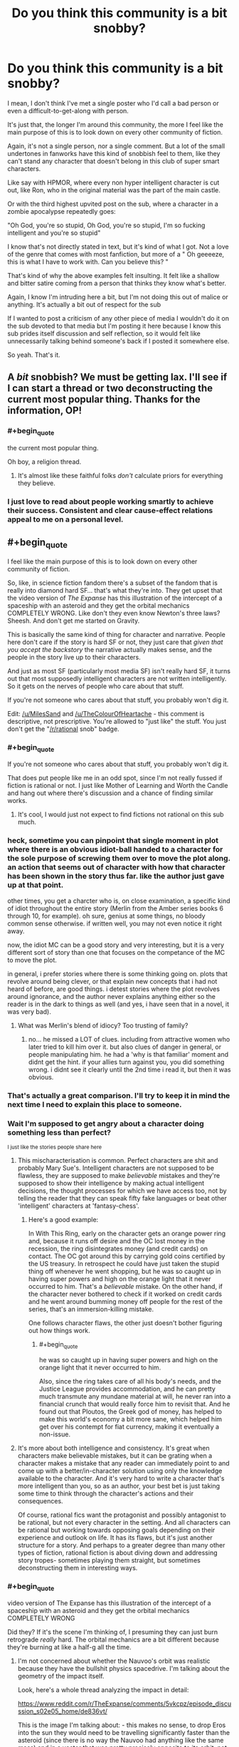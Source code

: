 #+TITLE: Do you think this community is a bit snobby?

* Do you think this community is a bit snobby?
:PROPERTIES:
:Author: Batpresident
:Score: 148
:DateUnix: 1547375829.0
:END:
I mean, I don't think I've met a single poster who I'd call a bad person or even a difficult-to-get-along with person.

It's just that, the longer I'm around this community, the more I feel like the main purpose of this is to look down on every other community of fiction.

Again, it's not a single person, nor a single comment. But a lot of the small undertones in fanworks have this kind of snobbish feel to them, like they can't stand any character that doesn't belong in this club of super smart characters.

Like say with HPMOR, where every non hyper intelligent character is cut out, like Ron, who in the original material was the part of the main castle.

Or with the third highest upvited post on the sub, where a character in a zombie apocalypse repeatedly goes:

"Oh God, you're so stupid, Oh God, you're so stupid, I'm so fucking intelligent and you're so stupid"

I know that's not directly stated in text, but it's kind of what I got. Not a love of the genre that comes with most fanfiction, but more of a " Oh geeeeze, this is what I have to work with. Can you believe this? "

That's kind of why the above examples felt insulting. It felt like a shallow and bitter satire coming from a person that thinks they know what's better.

Again, I know I'm intruding here a bit, but I'm not doing this out of malice or anything. It's actually a bit out of respect for the sub

If I wanted to post a criticism of any other piece of media I wouldn't do it on the sub devoted to that media but I'm posting it here because I know this sub prides itself discussion and self reflection, so it would felt like unnecessarily talking behind someone's back if I posted it somewhere else.

So yeah. That's it.


** A /bit/ snobbish? We must be getting lax. I'll see if I can start a thread or two deconstructing the current most popular thing. Thanks for the information, OP!
:PROPERTIES:
:Author: melmonella
:Score: 177
:DateUnix: 1547381962.0
:END:

*** #+begin_quote
  the current most popular thing.
#+end_quote

Oh boy, a religion thread.
:PROPERTIES:
:Author: appropriate-username
:Score: 87
:DateUnix: 1547388975.0
:END:

**** It's almost like these faithful folks /don't/ calculate priors for everything they believe.
:PROPERTIES:
:Author: LazarusRises
:Score: 28
:DateUnix: 1547479098.0
:END:


*** I just love to read about people working smartly to achieve their success. Consistent and clear cause-effect relations appeal to me on a personal level.
:PROPERTIES:
:Author: Rice_22
:Score: 8
:DateUnix: 1547457964.0
:END:


** #+begin_quote
  I feel like the main purpose of this is to look down on every other community of fiction.
#+end_quote

So, like, in science fiction fandom there's a subset of the fandom that is really into diamond hard SF... that's what they're into. They get upset that the video version of /The Expanse/ has this illustration of the intercept of a spaceship with an asteroid and they get the orbital mechanics COMPLETELY WRONG. Like don't they even know Newton's three laws? Sheesh. And don't get me started on Gravity.

This is basically the same kind of thing for character and narrative. People here don't care if the story is hard SF or not, they just care that /given that you accept the backstory/ the narrative actually makes sense, and the people in the story live up to their characters.

And just as most SF (particularly most media SF) isn't really hard SF, it turns out that most supposedly intelligent characters are not written intelligently. So it gets on the nerves of people who care about that stuff.

If you're not someone who cares about that stuff, you probably won't dig it.

Edit: [[/u/MilesSand]] and [[/u/TheColourOfHeartache]] - this comment is descriptive, not prescriptive. You're allowed to "just like" the stuff. You just don't get the "[[/r/rational]] snob" badge.
:PROPERTIES:
:Author: ArgentStonecutter
:Score: 143
:DateUnix: 1547382468.0
:END:

*** #+begin_quote
  If you're not someone who cares about that stuff, you probably won't dig it.
#+end_quote

That does put people like me in an odd spot, since I'm not really fussed if fiction is rational or not. I just like Mother of Learning and Worth the Candle and hang out where there's discussion and a chance of finding similar works.
:PROPERTIES:
:Author: TheColourOfHeartache
:Score: 42
:DateUnix: 1547410060.0
:END:

**** It's cool, I would just not expect to find fictions not rational on this sub much.
:PROPERTIES:
:Author: Seyt77
:Score: 5
:DateUnix: 1547417780.0
:END:


*** heck, sometime you can pinpoint that single moment in plot where there is an obvious idiot-ball handed to a character for the sole purpose of screwing them over to move the plot along. an action that seems out of character with how that character has been shown in the story thus far. like the author just gave up at that point.

other times, you get a charcter who is, on close examination, a specific kind of idiot throughout the entire story (Merlin from the Amber series books 6 through 10, for example). oh sure, genius at some things, no bloody common sense otherwise. if written well, you may not even notice it right away.

now, the idiot MC can be a good story and very interesting, but it is a very different sort of story than one that focuses on the competance of the MC to move the plot.

in general, i prefer stories where there is some thinking going on. plots that revolve around being clever, or that explain new concepts that i had not heard of before, are good things. i detest stories where the plot revolves around ignorance, and the author never explains anything either so the reader is in the dark to things as well (and yes, i have seen that in a novel, it was very bad).
:PROPERTIES:
:Author: Teulisch
:Score: 24
:DateUnix: 1547397336.0
:END:

**** What was Merlin's blend of idiocy? Too trusting of family?
:PROPERTIES:
:Author: Olivedoggy
:Score: 1
:DateUnix: 1547726245.0
:END:

***** no... he missed a LOT of clues. including from attractive women who later tried to kill him over it. but also clues of danger in general, or people manipulating him. he had a 'why is that familiar' moment and didnt get the hint. if your allies turn against you, you did something wrong. i didnt see it clearly until the 2nd time i read it, but then it was obvious.
:PROPERTIES:
:Author: Teulisch
:Score: 1
:DateUnix: 1547737754.0
:END:


*** That's actually a great comparison. I'll try to keep it in mind the next time I need to explain this place to someone.
:PROPERTIES:
:Author: Detsuahxe
:Score: 33
:DateUnix: 1547383713.0
:END:


*** Wait I'm supposed to get angry about a character doing something less than perfect?

^{I just like the stories people share here}
:PROPERTIES:
:Author: MilesSand
:Score: 12
:DateUnix: 1547412099.0
:END:

**** This mischaracterisation is common. Perfect characters are shit and probably Mary Sue's. Intelligent characters are not supposed to be flawless, they are supposed to make /believable/ mistakes and they're supposed to show their intelligence by making actual intelligent decisions, the thought processes for which we have access too, not by telling the reader that they can speak fifty fake languages or beat other 'intelligent' characters at 'fantasy-chess'.
:PROPERTIES:
:Author: sparkc
:Score: 33
:DateUnix: 1547422962.0
:END:

***** Here's a good example:

In With This Ring, early on the character gets an orange power ring and, because it runs off desire and the OC lost money in the recession, the ring disintegrates money (and credit cards) on contact. The OC got around this by carrying gold coins certified by the US treasury. In retrospect he could have just taken the stupid thing off whenever he went shopping, but he was so caught up in having super powers and high on the orange light that it never occurred to him. That's a /believable/ mistake. On the other hand, if the character never bothered to check if it worked on credit cards and he went around bumming money off people for the rest of the series, that's an immersion-killing mistake.

One follows character flaws, the other just doesn't bother figuring out how things work.
:PROPERTIES:
:Author: Ardvarkeating101
:Score: 15
:DateUnix: 1547450537.0
:END:

****** #+begin_quote
  he was so caught up in having super powers and high on the orange light that it never occurred to him.
#+end_quote

Also, since the ring takes care of all his body's needs, and the Justice League provides accommodation, and he can pretty much transmute any mundane material at will, he never ran into a financial crunch that would really force him to revisit that. And he found out that Ploutos, the Greek god of money, has helped to make this world's economy a bit more sane, which helped him get over his contempt for fiat currency, making it eventually a non-issue.
:PROPERTIES:
:Author: thrawnca
:Score: 3
:DateUnix: 1547524239.0
:END:


**** It's more about both intelligence and consistency. It's great when characters make believable mistakes, but it can be grating when a character makes a mistake that any reader can immediately point to and come up with a better/in-character solution using only the knowledge available to the character. And it's very hard to write a character that's more intelligent than you, so as an author, your best bet is just taking some time to think through the character's actions and their consequences.

Of course, rational fics want the protagonist and possibly antagonist to be rational, but not every character in the setting. And all characters can be rational but working towards opposing goals depending on their experience and outlook on life. It has its flaws, but it's just another structure for a story. And perhaps to a greater degree than many other types of fiction, rational fiction is about diving down and addressing story tropes- sometimes playing them straight, but sometimes deconstructing them in interesting ways.
:PROPERTIES:
:Author: AnimaLepton
:Score: 9
:DateUnix: 1547516891.0
:END:


*** #+begin_quote
  video version of The Expanse has this illustration of the intercept of a spaceship with an asteroid and they get the orbital mechanics COMPLETELY WRONG
#+end_quote

Did they? If it's the scene I'm thinking of, I presuming they can just burn retrograde /really/ hard. The orbital mechanics are a bit different because they're burning at like a half-g all the time.
:PROPERTIES:
:Author: traverseda
:Score: 5
:DateUnix: 1547396002.0
:END:

**** I'm not concerned about whether the Nauvoo's orbit was realistic because they have the bullshit physics spacedrive. I'm talking about the geometry of the impact itself.

Look, here's a whole thread analyzing the impact in detail:

[[https://www.reddit.com/r/TheExpanse/comments/5vkcpz/episode_discussion_s02e05_home/de836vt/]]

This is the image I'm talking about: [[http://i.imgur.com/5h7vTQj.png]] - this makes no sense, to drop Eros into the sun they would need to be travelling significantly faster than the asteroid (since there is no way the Nauvoo had anything like the same mass) and in a vector that was pretty precisely opposite to its orbit, not coming in from the countersolar point like a big baseball bat. That would leave it still in orbit, with a lower perihelion and a higher apohelion and possibly in an Earth-crossing orbit.
:PROPERTIES:
:Author: ArgentStonecutter
:Score: 22
:DateUnix: 1547397940.0
:END:

***** Found the hard-SF fan. It was OP all along!
:PROPERTIES:
:Author: C_Densem
:Score: 8
:DateUnix: 1547442188.0
:END:

****** /"And don't get me started on Gravity"/ wasn't a dead giveaway?
:PROPERTIES:
:Author: ArgentStonecutter
:Score: 6
:DateUnix: 1547475620.0
:END:


*** I think that the key problem is, if you care about the details - like SF physics - then watching a story ignore them /breaks suspension of disbelief/. It jolts you out of enjoying the story and /reminds/ you that it's fiction. Of course, everyone has different pet peeves, so not everyone cares about the particular traits that this subreddit wants to fix.

Given the above, it's understandable, I think, that many community members seem annoyed at non-rational fiction. The non-rationality has spoiled their reading/viewing experience.
:PROPERTIES:
:Author: thrawnca
:Score: 6
:DateUnix: 1547524464.0
:END:


** I know that after finding out about this genre and thoroughly loving it I've found it difficult to really get into books without a rational protagonist. But I personally don't look down on people with different tastes or those tastes themselves.

I've got two roommates, one is a medical student and the other is a doctor. One loves the shit out of cringe comedy (Inbetweeners and Blue Mountain State) and hated Mad Max Fury Road. The other is a huge fan of dark comedies with stupid death scenes and laughs long and hard at them. Otherwise both are incredibly intelligent and great company. in my view a person's taste is a bit like their fetish. It rarely impacts who they are outside of that taste. I don't like it but I respect it.

tl;dr: to each their own.

But that's just me.
:PROPERTIES:
:Author: Mingablo
:Score: 49
:DateUnix: 1547380124.0
:END:

*** For me personally this genre made it harder to enjoy thinking about and theorizing about less rational protagonists. Good literature and media that isn't very rational is still enjoyable to consume, but thinking about it during the process and trying to make predictions is less enjoyable since you're likely to be wrong for dumb reasons.

There's also two levels of rationalist fiction in my opinion, the first level is just characters and settings that a trying to be realistically consistent and the second is where characters actively break down their thought processes as a focus. I'm not a huge fan of the second level so maybe that makes it easier on me.

Another factor is that I believe stories that are rational are more likely to be good, authors that think hard and plan things out tend to make more rational works and better authors tend to do those steps better, so we kind of get spoiled here.

I do wonder how people who like mystery/whodunit stories get effected by this community. I never really liked the genre before and this community encouraging deeper examination might have made it worse for me (not counting the cool rational ones where they actively try to be solvable).
:PROPERTIES:
:Author: RetardedWabbit
:Score: 23
:DateUnix: 1547397238.0
:END:

**** I agree with you. Unfortunately my love of rationalist fiction also coincided with a period in which I dove deep into breakdowns of story tropes. The effect seems to have compounded.

I'd also further delineate rational fiction into stories with either a rational protagonist and/or a rational world. I like a rational protagonist trying to makes sense of a seemingly irrational world (Practical guide) or a somewhat irrational protagonist trying to make their way in a completely rational world, although this is rarer.

As for mysteries, I've never liked them unless they're very off the wall (Commander Vimes or Dirk Gently). Strangely enough these also seem to be quite rational.
:PROPERTIES:
:Author: Mingablo
:Score: 5
:DateUnix: 1547457417.0
:END:

***** Any suggestions for an irrational protagonist in a rational world? I have a feeling I'll love it, if I don't tear my hair out first.
:PROPERTIES:
:Author: SomeOtherRandom
:Score: 2
:DateUnix: 1547702674.0
:END:

****** I've wracked my brains for the past half hour trying to think of something but I've drawn a blank. The sub-genre has to exist but I don't know anything that really qualifies. I think that most people who set out to have a world that is well defined and reacts in ways that can be predicted want to make a protagonist that can use it.
:PROPERTIES:
:Author: Mingablo
:Score: 2
:DateUnix: 1547706858.0
:END:

******* Simulationist is the genre you're looking for.
:PROPERTIES:
:Author: 18scsc
:Score: 2
:DateUnix: 1547801974.0
:END:


****** Simulationist is the genre you're looking for.
:PROPERTIES:
:Author: 18scsc
:Score: 1
:DateUnix: 1547801972.0
:END:


****** Worm
:PROPERTIES:
:Score: 1
:DateUnix: 1549685466.0
:END:


*** I'm here because I like munchkinry and overpowered protagonists, as long as they're not too Mary Sue. There are two completely different ways that I've seen this done well. Rational fiction is a good way to make protagonists earn their powers by cleverly exploiting whatever world they're in, so it doesn't feel cheap. Alternatively, flawed and ridiculous characters like in One Punch Man or One Piece or The Seventh Horcrux makes it clear that you're not supposed to take the characters seriously or praise how amazing they are because that's not the point of the story.

I like rational protagonists who I can identify with and deliberately irrational protagonists who I'm supposed to laugh at and enjoy the show. It's the uncanny valley in between that annoys me, where they're inconsistent and act normally most of the time except when the plot demands that they do something stupid.
:PROPERTIES:
:Author: hh26
:Score: 6
:DateUnix: 1547439886.0
:END:


*** What's your opinion on Mad Max: Fury Road?
:PROPERTIES:
:Author: Bowbreaker
:Score: 1
:DateUnix: 1547455046.0
:END:

**** It is in the top 3 of the best action films ever made and my personal favourite. Only film I've ever willingly seen in cinemas more than once and is an absolute masterpiece in almost every regard.
:PROPERTIES:
:Author: Mingablo
:Score: 4
:DateUnix: 1547456839.0
:END:


** Us snobbish pseudointellectuals need a safe space too. ;)
:PROPERTIES:
:Author: megazver
:Score: 83
:DateUnix: 1547378711.0
:END:

*** What a perfect irony. I enjoyed argument. Anyone can point my mistake and can I point your mistake in turn, so that several post under a thread, we could compose a solid argument.
:PROPERTIES:
:Author: sambelulek
:Score: 7
:DateUnix: 1547530416.0
:END:

**** Actually thinking about it, we /do/ need a safe space: One where anyone trying to argue with us is actually interested in intellectual debate, not to just prove us wrong with cheap gotchas or insults.
:PROPERTIES:
:Author: causalchain
:Score: 7
:DateUnix: 1547592579.0
:END:


** Yes, it's a persistent problem with the community, and has been pretty much since its inception. Part of the problem is that mean-spirited "parody" is a lot easier than an honest attempt at deconstruction and/or reconstruction. It's easy to laugh at some dumb thing a writer did because they wanted to move the plot along and not ask questions, but it's /hard/ (or at least takes /effort/) to follow a premise through to its natural conclusion, or to rebuild the premise so that it's got the same conclusion but with more nuance and thought. So people will just do the mean-spirited pointing-out-flaws thing, because that requires little effort (and frankly, little intelligence).

For my part, I try not to do that kind of thing, because I think there's way too much of it, both in this subreddit, and in the wider culture. It's a tough battle though, because one side is spending more time and effort than the other. (And I will grudgingly admit to not being perfect, as well as being a snob of a different sort.)
:PROPERTIES:
:Author: alexanderwales
:Score: 51
:DateUnix: 1547397813.0
:END:

*** My first reaction to OP was that they had just finished reading HPMOR and perhaps skimmed a few of the top 'all time' posts because there experience with this sub differed so much from mine. Then i saw this and figured that you're more on top of this sub than I and not prone to exaggeration so there must be something to the claim, and then EY has replied and implied this is an issue the sub has as well and i'm wondering what on earth i've been oblivious to all this time.

I'm not asking you to single out any specific users/comments but do any examples come to mind of problematic posts/threads in the past that are representative of the sort of issue you're speaking of? I'm baffled at what i've been missing but clearly i'm missing something.
:PROPERTIES:
:Author: sparkc
:Score: 13
:DateUnix: 1547460599.0
:END:

**** I think it's useful to divide the community out into the the commentariat and the writers, because they have very different roles, and each contribute to "the community" in different ways.

For writers, the thing I'll see most often is a snide contempt for the source material, namely by having characters point out how stupid some thing that happened in canon was (even though it's not canon in their own work). This is similarly the case when there's a Lone Sane Man who is the only point of departure for the work, and who spends most of his time "satirically" pointing out everything dumb in the world with very little charity given to the original worldbuilding/plot. This, I think, has tapered off a bit with time, but a lot of the 2013-2014 era stuff was in that vein, and I still see it from time to time. I don't tend to find it particularly clever, in part because criticism by way of exaggeration and denigration doesn't seem (to me) like it takes too much work or thought.

For the commentariat ... I actually would say that it's gotten better over time, but it's really hard to judge. What I mean is mostly comments in the form of "that's dumb, why did X not do Y?" without any actual consideration for why X didn't do Y. It's not so much the criticism, I guess, it's the format of the criticism and the feeling that whoever is doing the talking went in with a negative mindset looking for things to complain about, regardless of whether those complaints were actually grounded in cogent thought. To give some analogies, it's like a hard scifi fan picking up a soft scifi book and picking it apart piece by piece, or someone who's really into wine picking up a ten dollar bottle to mercilessly mock its quality.

There's a lot of that stuff all over the internet. "People complain about things" is a cottage industry where you can make good money. It's not that it doesn't have a place, it's just that it seems to me that it's pretty low value, because it doesn't take much effort and doesn't tend to produce good content. I'm much more of the mind that "rational fiction" as a genre should be about creating new things or exploring old things, not simply being negative about works that are outside the genre and don't live up to ideals that they weren't even aspiring to.

(The extent to which the above actually matches to "snobbery" is up for debate, as is the question of to what extent it's actually a problem present in writers or the commentators.)
:PROPERTIES:
:Author: alexanderwales
:Score: 17
:DateUnix: 1547487416.0
:END:

***** Your second example is probably not great because some of the best sci fi of all time is soft sci fi. I would even argue that the sizable majority of the best sci fi, from like a critical/literary point of view, is soft sci. I think a lot of the [[/r/rational][r/rational]] community views fiction as being essentially a manual or set of instructions rather than as an artistic device. There are a lot of reasons why this is the case but I think that kind of attitude lends itself very strongly to the type of piecemeal criticism that used to be common. I will say that the community is mostly just [[/r/goodwebserials][r/goodwebserials]] at this point, though, so maybe these criticisms of the community in general are a little mistimed.
:PROPERTIES:
:Author: Sampatrick15
:Score: 4
:DateUnix: 1547539808.0
:END:

****** It's the whole truth vs beauty thing, isn't it? Art is a set of psychological manipulations to make things interesting, sheer unadulterated communication of truth as you see it is best reserved for academic papers (and even then learn to write engagingly, please!). That's why I love Blindsight and the Masquerade series so much. They're beautiful, and teach you something useful along the way.

You could say the same of stuff like HPMoR and The Waves Arisen, honestly. For all HPMoR's flaws, it had one of the best antagonists I've ever seen in fiction. The character writing for Quirrel was superb, and the writing style was sugary and delicious.
:PROPERTIES:
:Author: CoronaPollentia
:Score: 4
:DateUnix: 1547554266.0
:END:


**** Not them, but there was a pretty popular thread a few months ago that asked something to the effect of "What's the thing you dislike most in mainstream fiction?" and it was over 50 replies of what OP is complaining about, in the pettiest and least constructive ways possible.
:PROPERTIES:
:Author: Makin-
:Score: 3
:DateUnix: 1547473427.0
:END:


*** I have to say, the only fanfiction on here that I remember that took the easy, mean-spirited approach was HPMoR itself. And that was still popular enough to codify this genre and inspire enough spin-offs to birth this subreddit.

But maybe my standards are lower than yours. Which stories that are or were popular on here are you thinking of?
:PROPERTIES:
:Author: Bowbreaker
:Score: 10
:DateUnix: 1547455417.0
:END:

**** I think the important (and bad) part of the easy, mean-spirited approach is that it's /just/ pointing out flaws, rather than providing constructive value of its own. You could definitely call HPMoR mean-spirited in parts, but I think it did an excellent job of reconstructing various aspects of the setting, and creating consistent rules to explain things like Time Turners and Transfiguration. So I think it's actually quite a good example of the second category, of rebuilding a premise with more nuance and thought, and that's one of the things I really loved about it.
:PROPERTIES:
:Author: Zephyr1011
:Score: 7
:DateUnix: 1547507316.0
:END:

***** With HPMOR, one problem that it faced is that there's a whole host of good Harry Potter fanfiction that's long since dived into and deconstructed magic in different/interesting ways, or delved into the characters/Voldemort in particular. There are some thing HPMOR does particularly well, but also a fair chunk of things that weigh it down.

As someone who got into it from the "Harry Potter fanfic" side of things, it does a lot of pure rewriting of the magic, which is one of the factors that makes it "feel" less like Harry Potter- these rules works well in fiction where you get to purely establish the setting, but less so when you're changing an existing one and your character's exploitation/munchkinry is effectively only possible because you created rules that allowed it. You're literally rewriting existing rules by author fiat, which is fine in most fanfiction, but feels out of place in a self-proclaimed "rational" fic. For transfiguration, canon HP transfigurations do not actually run out of magic and revert. In comparison, I've read fics like Taure's "The Power He Knows Not" that capture that magic and have prose that feels familiar to the series.

And of course, it feels overly bloated- much of Hermione's adventures, the actual battles post part 1, etc. Or for another example, the idea of magic being stored and transferred for potions with acorns is a common idea in HP fanfic. But HPMOR presents that and other ideas/innovations only up because Harry thought about it without experimentation, offscreen. The magic is only narrated to the reader directly before the event and generally only shows up when he needs that bit of magic.
:PROPERTIES:
:Author: AnimaLepton
:Score: 11
:DateUnix: 1547517662.0
:END:


*** #+begin_quote
  as well as being a snob of a different sort.)
#+end_quote

A History "snob"?
:PROPERTIES:
:Author: GeneralExtension
:Score: 2
:DateUnix: 1547429395.0
:END:

**** Nah, I'm a literary snob. Not /that much/ of a snob, but a bit of one. I like my stories to have themes, to not meander too much from their central conceit or plot, to have strong characterization that ties in with the plot in some way, flaws that get overcome, etc. Good prose too, though I'm a little more lenient about that if the pacing is good.

For a lot of people, none of that stuff is really vital. It might be nice to have, but if it's missing, eh, so long as there's a lot of it, that might be fine.

So I'm a snob in that sense.
:PROPERTIES:
:Author: alexanderwales
:Score: 8
:DateUnix: 1547436092.0
:END:

***** I've always thought that different stories usually have different strengths - characters, world building, plot, etc. If you try to do a bunch at once, you might end up with an epic - a big book with lots of characters, a lot of different countries and people, and multiple stories going at once. Comparatively, a good tragedy only needs a few characters, and a few locations. (And the characters usually have flaws because that's where the story comes from.)
:PROPERTIES:
:Author: GeneralExtension
:Score: 3
:DateUnix: 1547504901.0
:END:

****** This is why most epic fiction written nowadays is kinda bad. They all try to be the story of ten different people and end up being ten bad stories. The reason why epic poetry works so well is because it's the story of one person in many places or else one place and many persons. Trying to tell the story of many persons in many places undermines each individual story you try to tell by drawing importance away from that story.
:PROPERTIES:
:Author: Sampatrick15
:Score: 5
:DateUnix: 1547540417.0
:END:

******* I've always been drawn to it (when reading physical books) because, all else being equal, reading a good book which is longer is better. Sometimes an author didn't feel like splitting up one story into separate volumes, and instead of a series, there's just a stand alone book and it's great and it has less of that problem. I've only read one epic I didn't enjoy (and finish reading) and it was the Wheel of Time - 12 books, each super long, and the author died before writing the last book, which ended up getting published as 3 books, and that really should have been my first clue.

That doesn't mean writing a good book that's longer is just as easy, but as a series goes on, it seems to happen naturally.

EDIT: What did you think of Lord of the Rings?
:PROPERTIES:
:Author: GeneralExtension
:Score: 2
:DateUnix: 1547573431.0
:END:

******** Lord of the Rings is really, really good because of the way that the prose at the start of the epic is very workmanlike and as the stakes grow higher and the book becomes more myth-like, the prose takes on those traits as well.
:PROPERTIES:
:Author: Sampatrick15
:Score: 5
:DateUnix: 1547574632.0
:END:


***** How can pacing be good if prose is bad? I would say that good pacing is in fact almost the definition of good prose.
:PROPERTIES:
:Author: Sampatrick15
:Score: 1
:DateUnix: 1547540511.0
:END:

****** When I say "prose" I usually mean the sentence-to-sentence particulars of the text, how evocative the sentences are, how well they flow between each other, how smoothly each sentence flows, etc.

When I say pacing, I usually mean the scene-to-scene particulars, how well each scene accomplishes what it needs to, whether plot points lead into each other and are resolved in a timely manner, etc.

(I /think/ that's more or less orthodox.)

So you can have good prose, in that the sentences are pleasing enough, and they each accomplish something, but /terrible/ pacing, where resolutions aren't given enough time to breathe, where plots spend too much time brewing, where entire scenes composed of pretty sentences are functionally pointless to the plot ,etc. In web fiction, bloat is pretty common, and while there's nothing wrong with a leisurely pace, it can really kill a story for me if what's supposed to be a narrative just turns into slice-of-life. (And there are other ways that pacing can be bad than just 'slow', naturally, but bloat is one of the big risks for web fiction.)

Alternately, you can have weak prose, but with a cracking plot that moves along with energy and vigor in spite of that. There, I find that I can usually get into a mindset where I'm ignoring the poor prose and just moving along without examining it or reading all that closely, and so long as things are happening at a good pace, I can keep up that ignoring indefinitely.
:PROPERTIES:
:Author: alexanderwales
:Score: 12
:DateUnix: 1547563537.0
:END:


*** Problem? So what sort of community do you believe this is?
:PROPERTIES:
:Author: Seyt77
:Score: 1
:DateUnix: 1547417920.0
:END:


** I feel like you'd enjoy [[https://archiveofourown.org/works/6178036/chapters/14154868][CORDYCEPS (Too Clever for their Own Good)]]. It's a great horror story that also pokes a bit of fun at the “snobby rationalist” stereotype. A lot of people here enjoyed it, and I think that shows that at least we're willing to laugh at ourselves too. 😉
:PROPERTIES:
:Author: Gaboncio
:Score: 27
:DateUnix: 1547391319.0
:END:


** I've been considering a post asking folks to stop complaining about works that other people like, and focus on praising things that they do like instead.

(/Harry/ doesn't see a reason for Ron to exist. He exists in Hermione's universe just fine, and also in Ch. 88. And from a Doylist perspective, HPMOR should always be considered set against the universe of Harry Potter fanfic rather than the originals, and for the characters themselves to be struggling against the fate that HP fanfic tries to assign them.)
:PROPERTIES:
:Author: EliezerYudkowsky
:Score: 28
:DateUnix: 1547427632.0
:END:

*** Do you mean Doylist? [[https://tvtropes.org/pmwiki/pmwiki.php/Main/WatsonianVersusDoylist]]
:PROPERTIES:
:Author: cerebrum
:Score: 7
:DateUnix: 1547487361.0
:END:

**** Yes, edited.
:PROPERTIES:
:Author: EliezerYudkowsky
:Score: 3
:DateUnix: 1547532306.0
:END:


** Community as a whole? Probably. Individual posters? Not so much.

I think it's partly the "atmosphere" of the place, where people that like well constructed stories can hang out. A lot of the time, we go out with irl friends to see hollywood movies or something, and it's a bit jarring when they enjoy all the lights and colours and you're just shaking your head at how contrived the story is, or thinking about all the ridiculous plot holes/lack of continuity.

You might try to discuss this with them, but the reply will usually be "it's just a movie, lighten up and enjoy it".

So this is a safe haven to discuss works that have, a "higher" level of story construction, amazing foreshadowing, and all around enjoyable stories that don't have too many writing issues common to mass works.

As such, a /slight/ bit of snobbishness at works that "normies" watch and enjoy is kinda expected (even though no one here will say it out loud).
:PROPERTIES:
:Author: cyberdsaiyan
:Score: 49
:DateUnix: 1547380670.0
:END:

*** Even then, people are "snobby" for different things. You can find faults in one game/movie/book and just blatantly ignore them in another because you enjoy it overall and use circular reasoning to justify your enjoyment.
:PROPERTIES:
:Author: AnimaLepton
:Score: 2
:DateUnix: 1547521977.0
:END:


** Yeah. It's part of being adjacent to the rationalist community. As far as group vices go, it's not so terrible. The community is otherwise pretty great, and has even more strengths than what might be immediately obvious.

I also feel like that sort of condescension is something more for people newish to discovering the rationalist-sphere and you don't see it in more mature work. You might spot that attitude in discussion, but the top current stories don't exhibit it.
:PROPERTIES:
:Author: xachariah
:Score: 19
:DateUnix: 1547380758.0
:END:

*** It's a flaw many people who have felt misunderstood before and then find a community that fits them have. For the biggest example I like to compare new atheists to people used to not believing in any gods.
:PROPERTIES:
:Author: Bowbreaker
:Score: 6
:DateUnix: 1547455693.0
:END:


** #+begin_quote
  It's just that, the longer I'm around this community, the more I feel like the main purpose of this is to look down on every other community of fiction.
#+end_quote

The purpose of this community is to find/share/enjoy fiction that doesn't have the particular kinds of gaping plot holes that we're hypersensitive to. Unfortunately those kinds of plot holes are extremely common even if popular, otherwise well written fiction.

Other people are free to like (or not /dislike/) other fiction for the qualities they care about. But so long as other fiction has the flaws we don't like, we're going to sneer at it a bit. I don't think that really makes us 'snobby' because we're not excluding people--merely defining what our group is and why we like it better than other places.
:PROPERTIES:
:Author: TheAtomicOption
:Score: 18
:DateUnix: 1547393786.0
:END:

*** For a bit of a point of comparison, I'd put forth the LitRPG community, and more specifically, one of its biggest ambassadors, Ramon Mejia, who hosts LitRPG Podcast and does several book reviews per week.

From everything I've seen, Ramon is a very friendly and positive guy who is incredibly generous with his time: because he's such a lynchpin of the LitRPG community, a lot of self-published authors ask him directly for advice about how to label and market their books -- and he nearly always takes the time to provide direct (and sometimes detailed) answers to their questions. And one of the things that he's most often asked by authors is, "Is the story that I've written LitRPG? Or do you think I should stick to using a GameLit novel or something similar?" I'm not sure that everyone would consider Ramon Mejia to be "the face" of the LitRPG community, but if he is, I don't think you could ask for a more friendly and welcoming representative.

That being said, with LitRPG being a very fast-growing label in the Amazon Kindle store, there have been a lot of self-published authors who have been labeling their stuff as LitRPG simply to show up in search results. There are also slightly less shameless versions of this, where people will take an existing work, spend a few hours adding the bare minimum of elements to be considered LitRPG, and then re-release it under a new title to find a new audience. And then you have the more earnest version of this, where people say, "Hey, this seems like a cool community that is hungry for more content!" and they start writing LitRPG stories (perhaps even in a way that's well-intentioned) without taking the time to read in the genre and acquire a basic understanding of what LitRPG is.

One of the things that Ramon has been pretty adamant about on his book review podcast is calling out stories that are not LitRPG despite being labeled as such. He gives each book a numerical score on a scale of 1-10, and anything that is not really LitRPG frequently gets several points knocked off. Some of these reviews even praise books for being well-written but then give a score of 6/10 because "not LitRPG." I don't think Ramon has a problem with these kinds of stories existing; he wouldn't take a book like The Hobbit and say "6/10, not LitRPG." But if you label your work as LitRPG, you are asking to be judged by a certain rubric, and part of that rubric is, "Is this delivering on the basic expectations of LitRPG readers?" If the answer to that question is "no," then that's fine, but don't come to LitRPG communities expecting people to respond favorably to your work.

I don't think that many people on this subreddit have a problem with, say, Marvel movies. I myself quite enjoy them, and I think most other people here would say the same. But if you posted a thread on [[/r/rational]] for "[RT] Thor Ragnarok" I think you'd have a lot of people who would say, "This doesn't belong here." I don't think that makes you a snob, any more than pointing out that, say, using [[/r/lego]] as a place to discuss K'NEX is probably not in line with the spirit or intention of of what that subreddit is for.
:PROPERTIES:
:Author: junkie_purist
:Score: 21
:DateUnix: 1547414203.0
:END:

**** Out of curiosity, what is his perspective on "soft" LitRPGs like Arcane Ascension?
:PROPERTIES:
:Author: AnimaLepton
:Score: 1
:DateUnix: 1547517136.0
:END:

***** Arcane Ascension doesn't label itself as LitRPG, and the only place that "LitRPG" appears on the Amazon product page for Sufficiently Advanced Magic is a little note that the author added to say:

#+begin_quote
  For those of you that are checking this out from the "LitRPG" community, this is not a pure LitRPG - it's more of a mix between a traditional fantasy novel and a LitRPG. There are no user interfaces or chat logs here - this does not literally take place within a video game, just in a world that is intended to /feel/ like a RPG world.
#+end_quote

Arcane Ascension isn't pretending to be something that it's not, so I don't see why Ramon would have a problem with it.

I think Arcane Ascension comes up a lot in LitRPG circles because it's good at scratching that particular itch for a "progression" system where a character is gradually becoming stronger and mastering more skills in a fantasy setting (usually manifested as leveling in LitRPG stories), and I've seen Mother of Learning come up in the same context for some of the same reasons, but that doesn't necessarily make it LitRPG, when someone asks for LitRPG recommendations it's the kind of story that might fit their intention without necessarily fitting the strict definition of LitRPG. In the same way, if someone came to a community like [[/r/rational]] asking for "movie recommendations for hard-SF about astronauts that has an optimistic feel to it, something that scratches the same itch as the Martian," I might say, "Oh, you would probably enjoy Apollo 13," even though Apollo 13 isn't actually sci-fi, because even though the person asking for recs might say "hard SF" their post makes it sound like what they're really looking for is stories about astronauts and engineers solving problems in space, which Apollo 13 does deliver on.
:PROPERTIES:
:Author: junkie_purist
:Score: 5
:DateUnix: 1547571387.0
:END:

****** Interesting, thanks! Yeah, I was one of those people who saw the series recommended a lot on [[/r/LitRPG][r/LitRPG]], when I was looking for another "Western" LitRPG after reading Worth the Candle.
:PROPERTIES:
:Author: AnimaLepton
:Score: 2
:DateUnix: 1547577567.0
:END:


** It's perfectly possible to laugh at idiotic plots and still enjoy and think there's merit in them.
:PROPERTIES:
:Author: Veedrac
:Score: 7
:DateUnix: 1547392995.0
:END:

*** Problem is, we don't often talk about the merits: only the things we say end up contributing to the atmosphere of the sub.
:PROPERTIES:
:Author: causalchain
:Score: 3
:DateUnix: 1547593644.0
:END:


** #+begin_quote
  Or with the third highest upvited post on the sub, where a character in a zombie apocalypse repeatedly goes:\\
  "Oh God, you're so stupid, Oh God, you're so stupid, I'm so fucking intelligent and you're so stupid"
#+end_quote

Actually, that personified our frustration perfectly. Ratfic was born out of frustration. Too many fictions left plotholes untreated. So, when a fiction point out something, anything, being stupid, we rejoice. Because, for once, a character can be aware of stupidity, either in their setting or in other character. Of course on that example the stupidity is exaggerated so you might find it insulting. But well, that's that.

​
:PROPERTIES:
:Author: sambelulek
:Score: 7
:DateUnix: 1547531975.0
:END:


** I'm assuming rational fiction serves at least in part as a form of escapism for sane people having to deal with... everyone else, on a regular basis. Even if it's wrong, pretentious, and even totally misguided it can feel really good seeing a fictional character saying what you wish you could say sometimes...
:PROPERTIES:
:Score: 6
:DateUnix: 1547447463.0
:END:


** dunno. a lot of fiction regularly posted here is so poorly-written it would get laughed out of a publisher's office, but people lap it up.

you may have been referring to a sort of “community” snobbishness, but if so that is applied discriminately.
:PROPERTIES:
:Author: flagamuffin
:Score: 17
:DateUnix: 1547395403.0
:END:

*** I'm interested to know what fiction you think is so poorly written here? I can't think of any that are regularly posted but maybe the whole echo chamber community has gotten to me and I basically commented thinking the opposite: that we post on average better works even if they aren't to my tastes.

If you don't want to post it here a PM would be appreciated.
:PROPERTIES:
:Author: RetardedWabbit
:Score: 7
:DateUnix: 1547397845.0
:END:

**** remember what you're seeing is the result of anyone being able to publish anything. and remember that every publisher's office has piles of dead manuscripts (or word docs nowadays) mailed by hopefuls. it wouldn't make sense at all if [[/r/rational][r/rational]]'s quality was consistently very high, given there is no barrier to entry. so if that's what you think, it may be worthwhile to recalibrate. i am curious how many people who read rational web serials regularly are also reading so-called “real” books.
:PROPERTIES:
:Author: flagamuffin
:Score: 14
:DateUnix: 1547398974.0
:END:

***** "Real" books are too short for my reading pace. It strongly reflects on my preferences for fiction.
:PROPERTIES:
:Author: Cariyaga
:Score: 8
:DateUnix: 1547417586.0
:END:

****** What about book series? Especially in genre fiction there are plenty with 5+ books.
:PROPERTIES:
:Author: Bowbreaker
:Score: 4
:DateUnix: 1547456439.0
:END:

******* Book series come out very slowly. By the time the next one comes out I'll have read fifty million words of other fiction, usually.

Part of why I enjoy serial media. Holds my attention and keeps it fresh in my mind.
:PROPERTIES:
:Author: Cariyaga
:Score: 4
:DateUnix: 1547456662.0
:END:

******** There are some that are already completed. Or have you already gone through all of those that you came across and considered worthwhile?
:PROPERTIES:
:Author: Bowbreaker
:Score: 7
:DateUnix: 1547457698.0
:END:

********* Yeah, that. Though it was years ago I last did so, might be worth taking another walk through the local library.
:PROPERTIES:
:Author: Cariyaga
:Score: 3
:DateUnix: 1547492439.0
:END:


****** You know that you can just go to a library or book shop and get more books right? I don't mean to be rude, but you're not saying that book length is an issue, you're just saying that either you don't have the ability to purchase books or you don't have the ability to go to the library. If it's neither of those, then you're just saying that you don't want to ever finish a book. That's a position you can have - but reading pace has nothing to do with it.
:PROPERTIES:
:Author: Sampatrick15
:Score: 3
:DateUnix: 1547540965.0
:END:

******* Going to the library as frequently as I would require is a drag, especially considering that I do not have a driver's license.

And yes, I AM saying that book length is an issue. While I enjoy shorter works, I strongly prefer long ones.
:PROPERTIES:
:Author: Cariyaga
:Score: 1
:DateUnix: 1547580110.0
:END:


**** My guess is they mean vocabulary, literary writing (as opposed to functional), good description, etc. Some of the books here are definitely kind of sloppy on that, like Mother of Learning, but as flagamuffin says people don't care about it here, while publisher's offices would.

I've seen a few books lately that have made it to the mainstream in that form though, like The Martian, so maybe things are changing. I definitely care more for a good, consistent plot over literary constructs.
:PROPERTIES:
:Author: Makin-
:Score: 5
:DateUnix: 1547399134.0
:END:

***** That's not what good prose means and a consistent plot is literally a literary construct.
:PROPERTIES:
:Author: Sampatrick15
:Score: 1
:DateUnix: 1547541043.0
:END:

****** If you want to be pedantic, sure. But I get the feeling you know what I meant anyway.
:PROPERTIES:
:Author: Makin-
:Score: 2
:DateUnix: 1547553832.0
:END:


**** it depends on your standard. 500000 words of a unique plot, free? that's amazing. it's understandable not to look past that, although i cannot personally bear to.

but many of the most commonly posted stories here are simply not publishable (i mean because of quality not because the publishing industry isn't a fan of web serials). they have plot holes, terrible characterizations, verbosity, internal inconsistency.... some of them are flat poor: ungrammatical, strangely-worded, etc. i do think most if not at all rational fiction posted here lives in a bubble.

it also depends what you're comparing them to. comparing hpmor to any other piece of harry potter fanfiction? it comes out way ahead. comparing it to published, polished fantasy literature? half of it needs a rewrite, although that doesn't take away from the readability. and note that hpmor is the gold standard.

so i don't consider you guys snobbish. i consider myself snobbish.

---

what's essentially happened is web serials have become synonymous with genre fiction. no one's writing a web serial that resembles a cormac mccarthy or thomas pynchon novel in any way. and as usually happens to genre fiction, the stuff at the top is unforgettable and everything else is mediocre or worse. so my answer to your question is --- almost all of them.
:PROPERTIES:
:Author: flagamuffin
:Score: 15
:DateUnix: 1547398830.0
:END:

***** Yeah, I definitely agree. Most of the books I read are traditionally published works by veteran authors where it would be /really/ surprising if they hadn't gone through multiple drafts and multiple edits. Serial web fiction? /Some of it the author doesn't read a second time before posting./

If I can speak with some measure of authority, as someone who writes (and has written) more than a million words of web fiction posted to this subreddit in the last few years ... yeah, most of it is held to a different, lower standard, and all of it would be massively improved by the traditional publishing process, assuming that there were no hack frauds involved who wanted to make everything generic and juvenile (or juvenile in the wrong way). /Editors improve books/, that's their job. They do copy-editing, line editing, and structural editing to smooth things out and make things better.

Now, that said, I do think that there's a good chance that the top 1% of web fiction might beat the middle of the bell curve for published fiction, but that's Sturgeon's Law in action, and whether it's even true will depend on sensitivity to the specific errors and problems that editors and a review process are most likely to catch.
:PROPERTIES:
:Author: alexanderwales
:Score: 18
:DateUnix: 1547413851.0
:END:

****** If we say that Ward and Worth the Candle are probably the two best web serials around, then you're right that they're pretty close to some of the good genre fiction. However, I think that if you expand that out to the next rung of quality, it drops off pretty hard. Maybe UNSONG might be up there? Other than that, it's all fun and good but also clearly very pulpy.
:PROPERTIES:
:Author: Sampatrick15
:Score: 3
:DateUnix: 1547541674.0
:END:


****** #+begin_quote
  Now, that said, I do think that there's a good chance that the top 1% of web fiction might beat the middle of the bell curve for published fiction
#+end_quote

100%. i think -- hope -- that's why most of us are here. that's how the inertia begins. i'm pretty confident i've read the best 5 or so web serials, yours included, but the only way to know for sure is to continually wade through a lot of chaff.
:PROPERTIES:
:Author: flagamuffin
:Score: 3
:DateUnix: 1547414496.0
:END:


***** Even then, you're living in a bubble if you think that HPMOR is the greatest piece of Harry Potter fanfiction ever published. There's a huge chunk of garbage, so it's better than 99% of them by default, but I'd definitely rank many of the best HP fanfics over it
:PROPERTIES:
:Author: AnimaLepton
:Score: 6
:DateUnix: 1547522281.0
:END:

****** it's a very sturdy sort of bubble where hpmor is the most favorited piece on fanfiction.net (edit: was. it's now second.)

#+begin_quote
  but I'd definitely rank many of the best HP fanfics over it
#+end_quote

like what
:PROPERTIES:
:Author: flagamuffin
:Score: 6
:DateUnix: 1547528662.0
:END:

******* Like you said,

#+begin_quote
  20000 people have favorited hpmor and 20000 completely different people have favorited a draco malfoy and hermione granger romance novel.
#+end_quote

And even that kinda shows that you're not familiar with Draco/Hermione not being all too uncommon.

The demographics of people who enjoyed HPMOR don't necessarily line up with the HP fanfic community at large. In online discussions about HPMoR back when it was being published, there were a large number of people who said that they had never read another HP fanfic and weren't ever planning to read another one. And of course, popularity doesn't equal quality- robst writes some of the most popular Harry Potter fanfics, but they're all literally the same fic repackaged.

It's just another subset/bubble, but look at HPMOR recommendations on the main Harry Potter fanfiction subreddit: [[https://docs.google.com/spreadsheets/d/169NVDxmtgDuwB7O1rZenT_WfKWTJqs-k-cdxd37xHWw/edit#gid=410390511][it's up there in terms of recommendations, at 41st place, but definitely not even close to the most recommended fic.]]

For some good fics that I enjoyed more than HPMOR: Seventh Horcrux, To Shape and Change, The Sum of their Parts, Stages of Hope, Magicks of the Arcane, Harry Potter and the Prince of Slytherin, Harry Potter and the Wastelands of Time, Forging the Sword, On the Way to Greatness, What you Leave Behind, Like a Red Headed Stepchild, The Changeling, The One He Feared. Victoria Potter and Taure's canon magic document/analysis are great to dive into as well.

Short fics/oneshots aren't in the same category and aren't really comparable, but there are also a ton of one-shots that can very much hone in on and develop a single idea: Cauterize, one about Harry using the Resurrection Stone and falling prey to it. The landscape is so vast, especially if you're looking for a specific subset. People who like HPMoR generally like the well-written super/munchkin-type fics, which exist in abundance, i.e. Harry Gets Motivated, The Greatest Minister of Magic. Or fics that focus more on Voldemort, like There is Nothing to Fear, which the author posted about here on [[/r/rational][r/rational]].

I also greatly enjoy fanfiction more for the interesting ideas it brings up, so I have a soft spot for fics like 0800-Rent-a-Hero or Percy Take the Wheel, which both look at characters in a new way and introduce/vastly expand on magic while still making it "feel" like it fits in the world.

The aforementioned Nightmares of Future Past is basically apocryphal (IMO hasn't aged all that well), Isolation is a more recent popular fic. HPMoR is still great, and is actually complete in addition to being edited, but it's also good to read other stuff in the genre rather than just saying it's better than literally any Harry Potter fanfiction. I think there will certainly be people who will read all this other stuff and still consider HPMoR the best, especially on this sub, but that's far from the general consensus.
:PROPERTIES:
:Author: AnimaLepton
:Score: 5
:DateUnix: 1547570674.0
:END:

******** i thought about this all day at work (slow day) and decided it basically comes down to different definitions of what readers want/expect in terms of harry potter fanfiction.

1. just stories set in the harry potter universe; in this case hpmor is somewhere in the top .01 percent but not at the top. i would put life and times first, if pressed. a long journey home second. stages of hope perhaps third. i actually think the vast majority of this category is taken up by pre-canon stories by people like cgner and whoever wrote the shoebox project, who have an actual writing style.

2. or is the goal to extract real actual "literature" (in the vaguest sense)? because if so, hpmor is just about the only thing that even qualifies. i am not comparing hpmor to tolstoy; that is not what i mean by literature. it's probably the wrong word. i am commenting on the fact that of all the people i know who don't care about harry potter and don't live on the internet and are "serious readers," etc -- /some of them sat down and read all of methods when i mentioned it to them/. if i sent them stages of hope afterward they would be completely nonplussed, despite the fact that it is also grammatical, has a tighter plot, and doesn't have any obvious shortcomings like methods does. stages of hope is certainly a more enjoyable story.

the plain fact is that hpmor is in a different category. it's a category that i value more (and [[/r/rational][r/rational]] values more, and people who aren't mostly teenagers on the internet tend to value more), so it's... better. for a given definition: the second one. if i had to try to quantify why it's better, which is always a disastrous endeavor for opinions, i would say it's got more going on under the hood than fanfiction is supposed to. there are thematic elements, big ideas and fascinating plot points that just aren't present in "normal" fanfiction, even the best. this is what makes it worth spending time to read in sort of the same way tolstoy is worth spending time to read, although that's a comparison that will no doubt get me in trouble.

my original point was about the contents of [[/r/rational/top][r/rational/top]] though. most of that is crap because people on [[/r/rational][r/rational]] will accept subpar writing quality if the characters think like they think, often /ad absurdum/. this is different from the upper range of harry potter fanfiction, which is definitely superbly written, just suffers from a category error.
:PROPERTIES:
:Author: flagamuffin
:Score: 5
:DateUnix: 1547605012.0
:END:


******* It's actually 3rd, behind both [[https://www.fanfiction.net/s/6291747/1/Isolation][Isolation]] and [[https://www.fanfiction.net/s/2636963/1/Harry-Potter-and-the-Nightmares-of-Futures-Past][Harry Potter and the Nightmares of Futures Past]]. The former might not have shown up for you, since it's M rated.
:PROPERTIES:
:Author: alexanderwales
:Score: 5
:DateUnix: 1547535927.0
:END:

******** i read the description of isolation. i... must be missing something.

edit: the more i think about this the more bemused i am. 20000 people have favorited hpmor and 20000 /completely different/ people have favorited a draco malfoy and hermione granger romance novel. there's something interesting about that.
:PROPERTIES:
:Author: flagamuffin
:Score: 6
:DateUnix: 1547539205.0
:END:


******* #+begin_quote
  like what
#+end_quote

A difference in the family
:PROPERTIES:
:Score: 1
:DateUnix: 1548091079.0
:END:


***** I think you may be attaching a bit too much prestige to "publishing." The minimum threshold to get your work published in /some/ form is much lower than some might think.
:PROPERTIES:
:Author: Detsuahxe
:Score: 10
:DateUnix: 1547401732.0
:END:

****** i'm using "published" as shorthand for "this was edited and peer reviewed," so ignoring the low end
:PROPERTIES:
:Author: flagamuffin
:Score: 5
:DateUnix: 1547402823.0
:END:

******* HPMOR is amazing at it's best, kinda decent on average and terrible at its worst. The whole thing is in dire need of polishing, but it still manages to be a masterpiece despite that. Also, HPMOR is not the gold standard of quality rational fic. It was the first rational fic and it began the genre, but if you're looking for a gold standard it might make more sense to read Luminosity or Pokemon: the Origin of Species. I will note that Luminosity is better written than Twilight, and yet Twilight is on book shelves while luminosity is not.

As for barriers to entry, being at all interested in rational fiction is a huge barrier to entry. Most people don't know the genre exists, and even when they do it's a really hard genre to write in, and many people probably are hesitant to share their work because their attempts at rational fic don't hold up when analyzed by people on this sub.
:PROPERTIES:
:Author: Sailor_Vulcan
:Score: 8
:DateUnix: 1547407981.0
:END:

******** Rational fiction is not really a genre though. There are quite a few books that are published under the sci-fi or fantasy genre that are often recommended here. The reason that webserials don't get publishers is because it is hard to get a publisher to buy and support something that is already available for free online.
:PROPERTIES:
:Author: Bowbreaker
:Score: 3
:DateUnix: 1547456346.0
:END:

********* Good point. Tbh I'm not entirely sure myself whether rational fic counts as a genre or whether it's just a style like "literary fic" or "genre fic". I think it kind of blurs the line between them a bit to be honest. Of course that could also be because a lot of rational fic is written in the same or similar clusters of genres, and if we got more people outside of this community writing rational fic they would write rational mystery, rational romance, rational family comedy etc. rather than the rational scifi and fantasy we usually see. Perhaps rational fiction. Perhaps the whole reason we have trouble telling whether rational fiction is a genre or merely an overarching style is because there simply isn't enough rational fiction and not enough rational fiction authors for the full shape of the cluster structure of potential works in rational fiction space to emerge.

That being said, I think that the case could be made for the genre of contemporary drama merely being science fiction that takes place in the present which lacks self awareness of ongoing technological and cultural change, and which focuses primarily on "normal" people doing "normal" things, or what their societies consider to be normal, anyway.

And the case could be made that the mystery genre isn't really a genre either, it's just all the stories that are about solving crimes, which is a very specific subject matter and arguably one not broad enough to be an entire genre of literature on its own, but rather a subgenre of "drama" with a focus on law enforcement and criminals rather than on "normal" people living "normal" lives.

I could probably go down the whole list of genres like this, but I won't. Genres are just a way to organize fiction into categories, and those categories will naturally tend to be constructed based on cluster structures in the interests of readers. If you try to rigorously define such categories, they break down.
:PROPERTIES:
:Author: Sailor_Vulcan
:Score: 1
:DateUnix: 1547737307.0
:END:

********** #+begin_quote
  I think that the case could be made for the genre of contemporary drama merely being science fiction that takes place in the present which lacks self awareness of ongoing technological and cultural change, and which focuses primarily on "normal" people doing "normal" things, or what their societies consider to be normal, anyway.
#+end_quote

Not really. I mean the case /could/ be made. Like, technically. The way the Bible is sci-fi about a weird simulation on Yahweh's computer. Or a dictionary is fantasy, but only including supposedly real stuff and written in a really really dry and boring way.

Science fiction is, afaik, defined by the introduction of speculative science and/or technology into the fictional story in question.
:PROPERTIES:
:Author: Bowbreaker
:Score: 1
:DateUnix: 1547739024.0
:END:

*********** Actually i disagree, you can write an entire scifi story with only currently existing tech. I've been working on a rational scifi adventure series which takes place on an alternate earth from 2020-2022, and theres literally only one example of tech that doesnt exist yet and it's not used or even revealed until book 4. After that there isnt any more new tech shown until the final book which is kind of an extended epilogue.

Edit: forgot that self driving cars are mentioned in book 3. So technically there are just two examples of new tech in the story up until the end of book 5.
:PROPERTIES:
:Author: Sailor_Vulcan
:Score: 1
:DateUnix: 1547760789.0
:END:

************ Is any of the existing tech used in novel ways? Or gone from prototype to widespread use? New tools based on known science is still introducing a new technology. It's what makes The Martian sci to for instance.
:PROPERTIES:
:Author: Bowbreaker
:Score: 1
:DateUnix: 1547770277.0
:END:

************* Off the top of my head I don't think so. The story literally takes place on an alternate earth very similar to our own, and starts only about a year or two from now into the future. Or wait, there's the obvious example of using those programs that let you make videos which mimic the likenesses of real people. Those already exist and in the story they become a bit more commonly used. Aside from that though I'm not sure.
:PROPERTIES:
:Author: Sailor_Vulcan
:Score: 1
:DateUnix: 1547931957.0
:END:


**** a third comment, because this is really interesting to think about. subreddits are /so good/ at assembling related content that they crowd everything else out (people tell me twitter is similar). i frequent sports subreddits because they actually save me time and effort despite the hours i spend reading them. it's like the netflix algorithm was applied directly to me, for baseball, and the result was that i never have to go to espn.com or sports illustrated or whatever, ever again. those were imperfect sources of knowledge/news/data, but the sports subreddits aren't.

i could see someone feeling the same way about the stories that get posted on [[/r/rational][r/rational]]. maybe that could create a bubble.
:PROPERTIES:
:Author: flagamuffin
:Score: 4
:DateUnix: 1547399674.0
:END:


** Id hazard its a state many of us go through, struggle with if we are trying to be +better people+ /more understanding/, and one of those pitfalls of knowing you are "smart".

In my experience [peer replicated citation needed] it's usually really easy to see on self reflection but takes a lot of mindfulness to not express when you are tired or irritated.

Edit: removed snobbbish secondary implication
:PROPERTIES:
:Author: Empiricist_or_not
:Score: 7
:DateUnix: 1547394609.0
:END:


** I mean, yes? In the same way small brew beer folks are snobbish, or indie music fans, or wine people; I'm also snobbish about chocolate (I know how to spot the good stuff!) and board games.

In all these categories, even the ones I'm not into, I really do think the snobs are right, it's just that either most people don't care, or care about different things. And, as another poster said, your taste in X doesn't really reflect on you as a person.

But maybe no? Wine snobs, AFAIK, both won't even touch not-fancy wine, and (stereotypically) judge wine not on quality but on cost/rarity. I feel like most people on this sub read non-rational fiction (it's just usually less satisfying), and there's no rubric for what makes good rational fiction outside of the content itself.
:PROPERTIES:
:Author: narfanator
:Score: 6
:DateUnix: 1547414303.0
:END:


** I mean a lot of what characters in fiction do is pretty stupid.Most readers don't care that much about that kind of thing and will suspend heir disbelief and pretend it makes sense.And writing the kind of intelligent characters we care about is more difficult , and most people don't really care.The same thing for writing settings that make sense .

So of course most fiction is not optimized for that kind of thing.

We should expect most fiction to have characters acting dumb in ways and stories that don't make sense.Complaining about how specific pieces of fiction don't cater to your specific taste doesn't have to mean you are looking down on people that like that kind of fiction.But it does usually come off as that.

Like [[https://www.reddit.com/user/ArgentStonecutter][ArgentStonecutter]] said there are people that care about about physics accuracy in SF .

Different communities have different tastes in fiction .People like to find people whith similar tastes ,complain about the aspects of fiction that they don't like , and write things that are more optimized for their specific tastes.Snobbishness seems to be about thinking your tastes your tastes are "better" in some people than everybody else's

.Intelligence has much higher status than orbital mechanics , so complaining about it probably comes up as more snobbish.And some people probably do look down on other communities of fiction but ,as you said , most people here are nice.

I suspect rational fiction by virtue of trying to make stuff whith smarter characters is always going to look snobbish , regardless of the actual snobbishness(Not sure if that's even a word) of the people writing it.

The same whith any attempt to make stories better for an specific audience that looks like it's about some kind of general quality of the story.

The zombie thing its making fun of how crazy people usually act in zombie stories.Its not really about making fun about people that like that kind of zombie story.

The writers of zombie stories are usually trying to make thematic points about humanity and things like that.

They aren't trying to write what a sensible approach to the situation would look like.

The same way the writers of a lot of "hard" scifi aren't really trying to make it that accurate.

So its not necessarily looking down to them either.
:PROPERTIES:
:Author: crivtox
:Score: 4
:DateUnix: 1547396193.0
:END:


** I have no opinion~

... I'm literally only on this subreddit for MoL and Delphic xD
:PROPERTIES:
:Author: MagicwaffIez
:Score: 3
:DateUnix: 1547416688.0
:END:


** A bit is probably an understatement.

But it's not so bad in small bursts, and the stories themselves can be really good. I have a lot of gripes about HPMOR, but I followed along with it as it was being released (from ~2012 onwards). I enjoyed Luminosity, and I thought The Waves Arisen had its share of highs and lows. I've been a fan of Mother of Learning for well over half a decade, now, but more from being a fan of nobody's Naruto fanfic.

But if I didn't come back here for the recent discussion threads, I wouldn't have gotten into Worth the Candle or Alexander Wales' other works like Metropolitan Man, or A Practical Guide to Evil, which are three works I've enjoyed immensely.

There's also something to be said about exposing yourself to different styles of tropes/writing over time. I love to read. I've had two or three phases where I basically tried to down everything in [[/r/HFY][r/HFY]], which itself is a subset of sci-fi fics- there was an EY story linked from there called Three Worlds Collides, which effectively led me back to this sub just a few weeks ago. I've had a few focused phases with fanfiction from several different fandoms, a few phases focused on more traditional fantasy or mystery books, a few phases where all I read was manga and Japanese light novels, and a few phases that branched out to light/web novels from Korea and China. So even the stuff that's solidly middle-of-the-road here can be fun to read because it feels fresh/creative.

The kind of thing you're describing, like cutting Ron and Hagrid from HPMoR, is definitely one of the things that turned me off HPMOR on a second reading. The snobbiness and whatnot bothered me a lot less when I was a young teenager, less emotionally intelligent and less critical of its faults. I already wasn't a fan of many of the author tracts, though, and while I didn't agree with much of su3su2u1's rant on HPMoR, it brought up a large number of valid points/problems I had with the story.
:PROPERTIES:
:Author: AnimaLepton
:Score: 5
:DateUnix: 1547515242.0
:END:


** I've noticed that some of the community as a whole seems to treat rationalism as a sort of religion, and things that don't adhere to it are often treated as 'lesser' rather than different. There's a certain atmosphere of superiority, though it's rarely direct or obvious in individual posts. Obviously rationalism has been a big part in many of your lives, but some treat it as gospel, to the point of alienating others.

Some of the community seems to be made up of people entirely unable to enjoy non-rational media, and that bleeds into a lot of the content the community consumes. Furthermore, some enjoy content exclusively BECAUSE it's rational, with no regard to quality, pacing, or anything else that traditionally good fiction is built on. There's nothing /wrong/ with that, but some of the praise/criticism I see for certain (off-site) fictions is almost jarring. It's important to remember that being rational does not mean objectively good, which some of the community seem to forget at times.

I'd very much be interested in an official stickied survey on the demographics present on the sub, because this community feels like a few /very/ specific types of people. Hell, I'd even like to see a Myers Briggs Test (Not as a scientifically valid test, but just to compare to the general population).

[[/r/rational]] is a cool community that I spend a lot of time in, I'd hate to see it become (more of?) an echo chamber.
:PROPERTIES:
:Author: TacticalTable
:Score: 6
:DateUnix: 1547396501.0
:END:


** You realize in HPMOR Ron becomes a significant part of Hermoine's army later on, yes?

Anyways, every community inherently has a sense of pride in itself. People in the community "get it" and people outside the community don't. This applies to everything from gun owners to shippers to us. The only difference is that since our community is literally dedicated to the idea that fiction should be written smartly, about smart characters, the usual pretense that we don't /really/ think we're better than everyone else is that much harder to maintain. After all, the fact that this subreddit exists implies that the fiction we like is the exception, not the rule. And it is.

I dunno how to end this comment. I guess I'll just say that I, at least, do unironically think that I'm smarter and have better taste than most people, and I like this subreddit because it appears to contain lots of people who aren't most people. If that makes me a snob, then I guess that's my cross to bear.
:PROPERTIES:
:Author: Detsuahxe
:Score: 9
:DateUnix: 1547376456.0
:END:

*** #+begin_quote
  You realize in HPMOR Ron becomes a significant part of Hermoine's army later on, yes?
#+end_quote

Yes, and HPMoR is a bit more nuanced than "everyone else is an idiot". That doesn't mean HPMoR isn't snobbish, or that Ron's treatment isn't part of a larger problem.

(And to speak bluntly, I hate that kind of arguing. Oh, the story says X in chapter Y! That proves you're *wrong*, which you would clearly know if you paid any attention to the story instead of complaining on forums!)
:PROPERTIES:
:Author: CouteauBleu
:Score: 24
:DateUnix: 1547380671.0
:END:

**** Finding Ron useless is a time honoured tradition among all the fanfiction communities I've ever had any familiarity with. His up there with Jar-Jar Binks to be honest.

I've seen this complaint about how ratfic is for dweebs who are too full of themselves a lot but nearly everywhere in the internet is full of people who love to hear themselves talk so I don't really understand it. Snobbery happens less here than anywhere else that talks seriously about fanfiction. Mostly I think because there aren't as many actual fans.

In particular I remember how someone complained about the elevator scene in worth the candle where the author explains how elevators work and how the cable is connected to the top. The argument was that since nobody could find this interesting in and of itself the only possible reason to include it was to show off. Thus confirming that ratfic is written by pseudo-intellectuals. This guy seemed entirely serious and nobody disagreed.

Only reason I've ever found ratfic could be controversial is that a lot of it is built on the scary idea that if you never wondered what goes on in a college ethics class you're probably not a good person which I suppose could make people feel threatened the same way vegans do.
:PROPERTIES:
:Author: i6i
:Score: 13
:DateUnix: 1547394769.0
:END:

***** I get where you're coming from! Like, a lot of this thread is turning into a political debates, like "X isn't true because I have examples of not-X here, here, and here", but really, it's not that black-and-white.

Rational fic, like all fanfic genres, has its pitfalls and creeping problems, and an overfocusing on "I am too smart and people around me can't understand my genius" types of characters is one of them. Still better than the average Spacebattles thread.
:PROPERTIES:
:Author: CouteauBleu
:Score: 9
:DateUnix: 1547400016.0
:END:

****** Average sb thread lasts only two pages :(
:PROPERTIES:
:Author: hyphenomicon
:Score: 3
:DateUnix: 1547418069.0
:END:


**** I think Harry is meant to have made a mistake with Ron, and that's why Ron is a big part why Hermione beats him later on.

The problem with a lot of HPMOR's criticism is that the story is kinda bad early on at showing that Harry is meant to be wrong and make mistakes very often, even if he's smug and the scene doesn't end with him being punished for it. Critics often just drop HPMOR before it becomes obvious that Harry's supposed to be kind of a dick and that his character development is related to that.
:PROPERTIES:
:Author: Makin-
:Score: 16
:DateUnix: 1547399438.0
:END:

***** #+begin_quote
  The problem with a lot of HPMOR's criticism is that the story is kinda bad early on at showing that Harry is meant to be wrong and make mistakes very often, even if he's smug and the scene doesn't end with him being punished for it. Critics often just drop HPMOR before it becomes obvious that Harry's supposed to be kind of a dick and that his character development is related to that.
#+end_quote

Part of it is that it feels like the author changed course, rather than that this was the driving point of the scene in the first place.
:PROPERTIES:
:Author: alexanderwales
:Score: 19
:DateUnix: 1547401506.0
:END:

****** I'm inclined to disagree, mostly because I recall Yudkowsky has espoused the undervaluation of Hufflepuff values, and HJPV's pretty much doing the exact opposite of Hufflepuff at the beginning.
:PROPERTIES:
:Author: JustLookingToHelp
:Score: 5
:DateUnix: 1547406848.0
:END:

******* Well, I've never read a statement of authorial intent on the matter, it's just that every time I read through HPMOR (about three times now) I note that the scene is lacking a lot of the things that would traditionally signal "protagonist is making a mistake here!", in terms of how the encounter is framed by the narrative. If I stopped reading there (as a fair number of people do) I would just assume that it was typical Ron bashing, because there's nothing in the text of the scene that suggests otherwise.

(This is all true regardless of what the authorial intent was.)
:PROPERTIES:
:Author: alexanderwales
:Score: 15
:DateUnix: 1547413219.0
:END:

******** Is a story supposed to clearly show that the viewpoint character is currently wrong?

When I read Worm as a teen I was following Taylor's thought process pretty uncritically, seeing a beat down girl with heroic ideals struggling against an increasingly unfair world. Only upon maturing myself and reading alongside various internet analyses I see just how flawed she is herself.

Same goes with Luminosity, where I was cheering on the (in hindsight megalomaniac) protagonist with every step. I like that story /because/ of the twist in the end forcing me to reevaluate the whole previous story. If there had been constant author commentary on just how wrong she is it wouldn't have had the same effect.
:PROPERTIES:
:Author: Bowbreaker
:Score: 4
:DateUnix: 1547457443.0
:END:

********* It depends on the story and what it's trying to achieve. The risk that you run is that some people will just not understand the actual message, and go off with a warped view of what the work was attempting to say, sometimes with the opposite message the author intended. There are /still/ a bunch of Taylor fans who didn't actually pick up on a lot of her characterization (and some more fans who see that characterization as positive, which is a separate issue).

I suppose you could argue that in HPMOR there's plenty of impetus for a re-evaluation due to later events, and the Ron-bashing is meant as part of set up for that ... but it /still/ feels like having your cake and eating it too, in a way that doesn't really work for me.

(It's a fairly common problem with villain protagonists and anti-heroes that the cool thing about them is how they violate norms and do things that are beyond the pale, but the justification for why it's not just revenge porn or a dark power fantasy is that it's nominally condemned.)
:PROPERTIES:
:Author: alexanderwales
:Score: 7
:DateUnix: 1547498454.0
:END:


********* Also, in that particular example Draco (who Harry describes as the son of wizarding Darth Vader) agrees with him on ignoring Ron, which I'd definitely consider signaling it was the wrong choice anyway.
:PROPERTIES:
:Author: Makin-
:Score: 6
:DateUnix: 1547474076.0
:END:


****** #+begin_quote
  Part of it is that it feels like the author changed course, rather than that this was the driving point of the scene in the first place.
#+end_quote

Yeah, I got the same sense. It seemed like those scenes were intended to be read straight, at least early on. Maybe I'm being too harsh on EY here and should give him the benefit of the doubt---but he /did/ write that rambling Facebook post about how people who think Harry's a snob are just having an irrational reaction based around an emotion he is biologically incapable of feeling.

Plus, if Harry being a total dick /is/ a result of EY trying to write a relatable character for nerds (as opposed to a literary failure of not adequately demonstrating in-text why Harry is wrong)... Well, I think it partially explains why HJPEV's character development is so incomplete---I mean, is he really a substantially different person by the book's end?
:PROPERTIES:
:Score: 4
:DateUnix: 1547407091.0
:END:

******* The facebook post was about his conversation with Minerva, which was pretty bad to the point he had to edit it down, I agree there. But it was about standing up to authority or not caring about it, status pushing or something like that. It wasn't related to what we're talking about.
:PROPERTIES:
:Author: Makin-
:Score: 6
:DateUnix: 1547408923.0
:END:


**** I don't see it as a problem, is the point. Whether the "it" in question is "sometimes authors make jokes" or "enjoying smart writing makes you seem like a snob to idiots." Both those things are simply inevitable, so I try to take them in stride.
:PROPERTIES:
:Author: Detsuahxe
:Score: 3
:DateUnix: 1547380932.0
:END:


** Eh, it's a little bad, but then again, so's most fanfiction.
:PROPERTIES:
:Author: CouteauBleu
:Score: 4
:DateUnix: 1547380722.0
:END:


** Yes, it's snobby. I mean...it's called [[/r/rational]]...I can't think of any way to go about the project of rationality (let alone rationality in fiction) without attracting intellectual snobs. Can you?

It's still worthwhile as far as I'm concerned.
:PROPERTIES:
:Author: eroticas
:Score: 2
:DateUnix: 1547417535.0
:END:


** You might be mixing up rational fiction and rationalist fiction, both of which are parts of this subreddit. Rational fiction isn't necessarily about rational or smart characters, just a world that works according to rules.
:PROPERTIES:
:Author: sparr
:Score: 2
:DateUnix: 1547540976.0
:END:


** Haha, of course! Any individual who thinks of themselves as intelligent will, to varying extent, come off as snobbish. Now what about a community which is built around people who like characters who are intelligent and know it?
:PROPERTIES:
:Author: Dragfie
:Score: 2
:DateUnix: 1547559528.0
:END:


** Snobby? Fuck you and don't post here ever again cunt. JK
:PROPERTIES:
:Author: Serpentsrage
:Score: 1
:DateUnix: 1547438438.0
:END:

*** Sir/Maddam, I do indeed postulate you would prefer the acquaintance of the subreddit summarily called thusly: [[/r/irrational][r/irrational]] (jk)
:PROPERTIES:
:Author: PDNeznor
:Score: 1
:DateUnix: 1547451493.0
:END:


*** Username checks out.
:PROPERTIES:
:Author: causalchain
:Score: 1
:DateUnix: 1547594275.0
:END:
